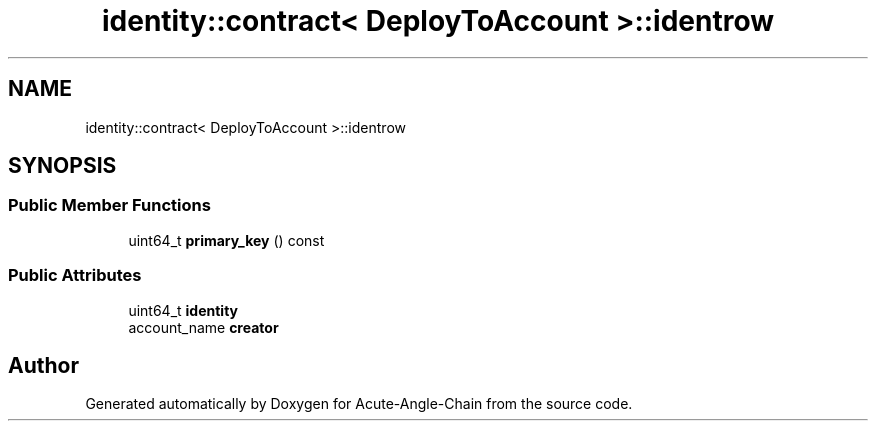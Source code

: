 .TH "identity::contract< DeployToAccount >::identrow" 3 "Sun Jun 3 2018" "Acute-Angle-Chain" \" -*- nroff -*-
.ad l
.nh
.SH NAME
identity::contract< DeployToAccount >::identrow
.SH SYNOPSIS
.br
.PP
.SS "Public Member Functions"

.in +1c
.ti -1c
.RI "uint64_t \fBprimary_key\fP () const"
.br
.in -1c
.SS "Public Attributes"

.in +1c
.ti -1c
.RI "uint64_t \fBidentity\fP"
.br
.ti -1c
.RI "account_name \fBcreator\fP"
.br
.in -1c

.SH "Author"
.PP 
Generated automatically by Doxygen for Acute-Angle-Chain from the source code\&.

